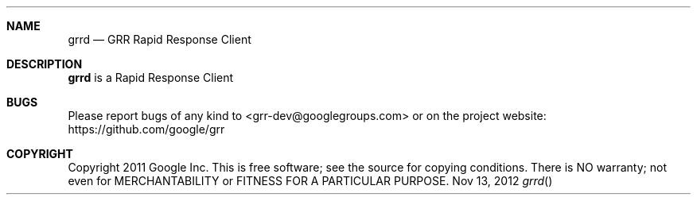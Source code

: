 .Dd Nov 13, 2012
.Dt grrd
.Sh NAME
.Nm grrd
.Nd GRR Rapid Response Client
.Sh DESCRIPTION
.Nm grrd
is a Rapid Response Client
.Sh BUGS
Please report bugs of any kind to <grr-dev@googlegroups.com> or on the project website:
https://github.com/google/grr
.Sh COPYRIGHT
Copyright 2011 Google Inc.
This is free software; see the source for copying conditions. There is NO warranty; not even for MERCHANTABILITY or FITNESS FOR A PARTICULAR PURPOSE.
